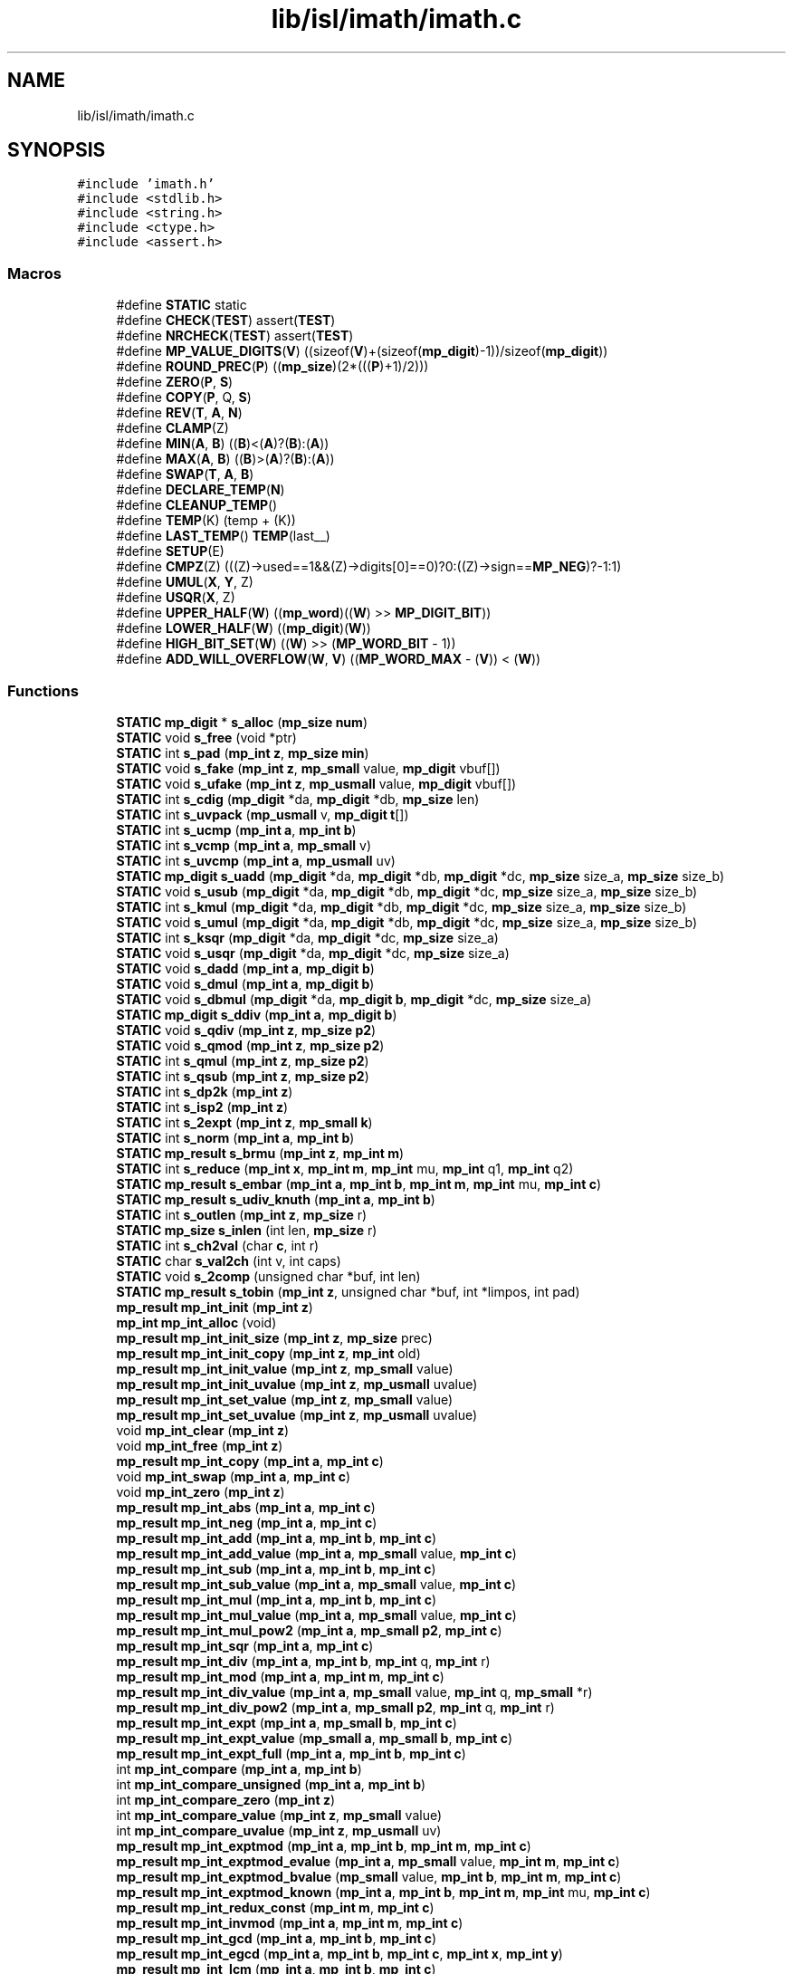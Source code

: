 .TH "lib/isl/imath/imath.c" 3 "Sun Jul 12 2020" "My Project" \" -*- nroff -*-
.ad l
.nh
.SH NAME
lib/isl/imath/imath.c
.SH SYNOPSIS
.br
.PP
\fC#include 'imath\&.h'\fP
.br
\fC#include <stdlib\&.h>\fP
.br
\fC#include <string\&.h>\fP
.br
\fC#include <ctype\&.h>\fP
.br
\fC#include <assert\&.h>\fP
.br

.SS "Macros"

.in +1c
.ti -1c
.RI "#define \fBSTATIC\fP   static"
.br
.ti -1c
.RI "#define \fBCHECK\fP(\fBTEST\fP)   assert(\fBTEST\fP)"
.br
.ti -1c
.RI "#define \fBNRCHECK\fP(\fBTEST\fP)   assert(\fBTEST\fP)"
.br
.ti -1c
.RI "#define \fBMP_VALUE_DIGITS\fP(\fBV\fP)   ((sizeof(\fBV\fP)+(sizeof(\fBmp_digit\fP)\-1))/sizeof(\fBmp_digit\fP))"
.br
.ti -1c
.RI "#define \fBROUND_PREC\fP(\fBP\fP)   ((\fBmp_size\fP)(2*(((\fBP\fP)+1)/2)))"
.br
.ti -1c
.RI "#define \fBZERO\fP(\fBP\fP,  \fBS\fP)"
.br
.ti -1c
.RI "#define \fBCOPY\fP(\fBP\fP,  Q,  \fBS\fP)"
.br
.ti -1c
.RI "#define \fBREV\fP(\fBT\fP,  \fBA\fP,  \fBN\fP)"
.br
.ti -1c
.RI "#define \fBCLAMP\fP(Z)"
.br
.ti -1c
.RI "#define \fBMIN\fP(\fBA\fP,  \fBB\fP)   ((\fBB\fP)<(\fBA\fP)?(\fBB\fP):(\fBA\fP))"
.br
.ti -1c
.RI "#define \fBMAX\fP(\fBA\fP,  \fBB\fP)   ((\fBB\fP)>(\fBA\fP)?(\fBB\fP):(\fBA\fP))"
.br
.ti -1c
.RI "#define \fBSWAP\fP(\fBT\fP,  \fBA\fP,  \fBB\fP)"
.br
.ti -1c
.RI "#define \fBDECLARE_TEMP\fP(\fBN\fP)"
.br
.ti -1c
.RI "#define \fBCLEANUP_TEMP\fP()"
.br
.ti -1c
.RI "#define \fBTEMP\fP(K)   (temp + (K))"
.br
.ti -1c
.RI "#define \fBLAST_TEMP\fP()   \fBTEMP\fP(last__)"
.br
.ti -1c
.RI "#define \fBSETUP\fP(E)"
.br
.ti -1c
.RI "#define \fBCMPZ\fP(Z)   (((Z)\->used==1&&(Z)\->digits[0]==0)?0:((Z)\->sign==\fBMP_NEG\fP)?\-1:1)"
.br
.ti -1c
.RI "#define \fBUMUL\fP(\fBX\fP,  \fBY\fP,  Z)"
.br
.ti -1c
.RI "#define \fBUSQR\fP(\fBX\fP,  Z)"
.br
.ti -1c
.RI "#define \fBUPPER_HALF\fP(\fBW\fP)   ((\fBmp_word\fP)((\fBW\fP) >> \fBMP_DIGIT_BIT\fP))"
.br
.ti -1c
.RI "#define \fBLOWER_HALF\fP(\fBW\fP)   ((\fBmp_digit\fP)(\fBW\fP))"
.br
.ti -1c
.RI "#define \fBHIGH_BIT_SET\fP(\fBW\fP)   ((\fBW\fP) >> (\fBMP_WORD_BIT\fP \- 1))"
.br
.ti -1c
.RI "#define \fBADD_WILL_OVERFLOW\fP(\fBW\fP,  \fBV\fP)   ((\fBMP_WORD_MAX\fP \- (\fBV\fP)) < (\fBW\fP))"
.br
.in -1c
.SS "Functions"

.in +1c
.ti -1c
.RI "\fBSTATIC\fP \fBmp_digit\fP * \fBs_alloc\fP (\fBmp_size\fP \fBnum\fP)"
.br
.ti -1c
.RI "\fBSTATIC\fP void \fBs_free\fP (void *ptr)"
.br
.ti -1c
.RI "\fBSTATIC\fP int \fBs_pad\fP (\fBmp_int\fP \fBz\fP, \fBmp_size\fP \fBmin\fP)"
.br
.ti -1c
.RI "\fBSTATIC\fP void \fBs_fake\fP (\fBmp_int\fP \fBz\fP, \fBmp_small\fP value, \fBmp_digit\fP vbuf[])"
.br
.ti -1c
.RI "\fBSTATIC\fP void \fBs_ufake\fP (\fBmp_int\fP \fBz\fP, \fBmp_usmall\fP value, \fBmp_digit\fP vbuf[])"
.br
.ti -1c
.RI "\fBSTATIC\fP int \fBs_cdig\fP (\fBmp_digit\fP *da, \fBmp_digit\fP *db, \fBmp_size\fP len)"
.br
.ti -1c
.RI "\fBSTATIC\fP int \fBs_uvpack\fP (\fBmp_usmall\fP v, \fBmp_digit\fP \fBt\fP[])"
.br
.ti -1c
.RI "\fBSTATIC\fP int \fBs_ucmp\fP (\fBmp_int\fP \fBa\fP, \fBmp_int\fP \fBb\fP)"
.br
.ti -1c
.RI "\fBSTATIC\fP int \fBs_vcmp\fP (\fBmp_int\fP \fBa\fP, \fBmp_small\fP v)"
.br
.ti -1c
.RI "\fBSTATIC\fP int \fBs_uvcmp\fP (\fBmp_int\fP \fBa\fP, \fBmp_usmall\fP uv)"
.br
.ti -1c
.RI "\fBSTATIC\fP \fBmp_digit\fP \fBs_uadd\fP (\fBmp_digit\fP *da, \fBmp_digit\fP *db, \fBmp_digit\fP *dc, \fBmp_size\fP size_a, \fBmp_size\fP size_b)"
.br
.ti -1c
.RI "\fBSTATIC\fP void \fBs_usub\fP (\fBmp_digit\fP *da, \fBmp_digit\fP *db, \fBmp_digit\fP *dc, \fBmp_size\fP size_a, \fBmp_size\fP size_b)"
.br
.ti -1c
.RI "\fBSTATIC\fP int \fBs_kmul\fP (\fBmp_digit\fP *da, \fBmp_digit\fP *db, \fBmp_digit\fP *dc, \fBmp_size\fP size_a, \fBmp_size\fP size_b)"
.br
.ti -1c
.RI "\fBSTATIC\fP void \fBs_umul\fP (\fBmp_digit\fP *da, \fBmp_digit\fP *db, \fBmp_digit\fP *dc, \fBmp_size\fP size_a, \fBmp_size\fP size_b)"
.br
.ti -1c
.RI "\fBSTATIC\fP int \fBs_ksqr\fP (\fBmp_digit\fP *da, \fBmp_digit\fP *dc, \fBmp_size\fP size_a)"
.br
.ti -1c
.RI "\fBSTATIC\fP void \fBs_usqr\fP (\fBmp_digit\fP *da, \fBmp_digit\fP *dc, \fBmp_size\fP size_a)"
.br
.ti -1c
.RI "\fBSTATIC\fP void \fBs_dadd\fP (\fBmp_int\fP \fBa\fP, \fBmp_digit\fP \fBb\fP)"
.br
.ti -1c
.RI "\fBSTATIC\fP void \fBs_dmul\fP (\fBmp_int\fP \fBa\fP, \fBmp_digit\fP \fBb\fP)"
.br
.ti -1c
.RI "\fBSTATIC\fP void \fBs_dbmul\fP (\fBmp_digit\fP *da, \fBmp_digit\fP \fBb\fP, \fBmp_digit\fP *dc, \fBmp_size\fP size_a)"
.br
.ti -1c
.RI "\fBSTATIC\fP \fBmp_digit\fP \fBs_ddiv\fP (\fBmp_int\fP \fBa\fP, \fBmp_digit\fP \fBb\fP)"
.br
.ti -1c
.RI "\fBSTATIC\fP void \fBs_qdiv\fP (\fBmp_int\fP \fBz\fP, \fBmp_size\fP \fBp2\fP)"
.br
.ti -1c
.RI "\fBSTATIC\fP void \fBs_qmod\fP (\fBmp_int\fP \fBz\fP, \fBmp_size\fP \fBp2\fP)"
.br
.ti -1c
.RI "\fBSTATIC\fP int \fBs_qmul\fP (\fBmp_int\fP \fBz\fP, \fBmp_size\fP \fBp2\fP)"
.br
.ti -1c
.RI "\fBSTATIC\fP int \fBs_qsub\fP (\fBmp_int\fP \fBz\fP, \fBmp_size\fP \fBp2\fP)"
.br
.ti -1c
.RI "\fBSTATIC\fP int \fBs_dp2k\fP (\fBmp_int\fP \fBz\fP)"
.br
.ti -1c
.RI "\fBSTATIC\fP int \fBs_isp2\fP (\fBmp_int\fP \fBz\fP)"
.br
.ti -1c
.RI "\fBSTATIC\fP int \fBs_2expt\fP (\fBmp_int\fP \fBz\fP, \fBmp_small\fP \fBk\fP)"
.br
.ti -1c
.RI "\fBSTATIC\fP int \fBs_norm\fP (\fBmp_int\fP \fBa\fP, \fBmp_int\fP \fBb\fP)"
.br
.ti -1c
.RI "\fBSTATIC\fP \fBmp_result\fP \fBs_brmu\fP (\fBmp_int\fP \fBz\fP, \fBmp_int\fP \fBm\fP)"
.br
.ti -1c
.RI "\fBSTATIC\fP int \fBs_reduce\fP (\fBmp_int\fP \fBx\fP, \fBmp_int\fP \fBm\fP, \fBmp_int\fP mu, \fBmp_int\fP q1, \fBmp_int\fP q2)"
.br
.ti -1c
.RI "\fBSTATIC\fP \fBmp_result\fP \fBs_embar\fP (\fBmp_int\fP \fBa\fP, \fBmp_int\fP \fBb\fP, \fBmp_int\fP \fBm\fP, \fBmp_int\fP mu, \fBmp_int\fP \fBc\fP)"
.br
.ti -1c
.RI "\fBSTATIC\fP \fBmp_result\fP \fBs_udiv_knuth\fP (\fBmp_int\fP \fBa\fP, \fBmp_int\fP \fBb\fP)"
.br
.ti -1c
.RI "\fBSTATIC\fP int \fBs_outlen\fP (\fBmp_int\fP \fBz\fP, \fBmp_size\fP r)"
.br
.ti -1c
.RI "\fBSTATIC\fP \fBmp_size\fP \fBs_inlen\fP (int len, \fBmp_size\fP r)"
.br
.ti -1c
.RI "\fBSTATIC\fP int \fBs_ch2val\fP (char \fBc\fP, int r)"
.br
.ti -1c
.RI "\fBSTATIC\fP char \fBs_val2ch\fP (int v, int caps)"
.br
.ti -1c
.RI "\fBSTATIC\fP void \fBs_2comp\fP (unsigned char *buf, int len)"
.br
.ti -1c
.RI "\fBSTATIC\fP \fBmp_result\fP \fBs_tobin\fP (\fBmp_int\fP \fBz\fP, unsigned char *buf, int *limpos, int pad)"
.br
.ti -1c
.RI "\fBmp_result\fP \fBmp_int_init\fP (\fBmp_int\fP \fBz\fP)"
.br
.ti -1c
.RI "\fBmp_int\fP \fBmp_int_alloc\fP (void)"
.br
.ti -1c
.RI "\fBmp_result\fP \fBmp_int_init_size\fP (\fBmp_int\fP \fBz\fP, \fBmp_size\fP prec)"
.br
.ti -1c
.RI "\fBmp_result\fP \fBmp_int_init_copy\fP (\fBmp_int\fP \fBz\fP, \fBmp_int\fP old)"
.br
.ti -1c
.RI "\fBmp_result\fP \fBmp_int_init_value\fP (\fBmp_int\fP \fBz\fP, \fBmp_small\fP value)"
.br
.ti -1c
.RI "\fBmp_result\fP \fBmp_int_init_uvalue\fP (\fBmp_int\fP \fBz\fP, \fBmp_usmall\fP uvalue)"
.br
.ti -1c
.RI "\fBmp_result\fP \fBmp_int_set_value\fP (\fBmp_int\fP \fBz\fP, \fBmp_small\fP value)"
.br
.ti -1c
.RI "\fBmp_result\fP \fBmp_int_set_uvalue\fP (\fBmp_int\fP \fBz\fP, \fBmp_usmall\fP uvalue)"
.br
.ti -1c
.RI "void \fBmp_int_clear\fP (\fBmp_int\fP \fBz\fP)"
.br
.ti -1c
.RI "void \fBmp_int_free\fP (\fBmp_int\fP \fBz\fP)"
.br
.ti -1c
.RI "\fBmp_result\fP \fBmp_int_copy\fP (\fBmp_int\fP \fBa\fP, \fBmp_int\fP \fBc\fP)"
.br
.ti -1c
.RI "void \fBmp_int_swap\fP (\fBmp_int\fP \fBa\fP, \fBmp_int\fP \fBc\fP)"
.br
.ti -1c
.RI "void \fBmp_int_zero\fP (\fBmp_int\fP \fBz\fP)"
.br
.ti -1c
.RI "\fBmp_result\fP \fBmp_int_abs\fP (\fBmp_int\fP \fBa\fP, \fBmp_int\fP \fBc\fP)"
.br
.ti -1c
.RI "\fBmp_result\fP \fBmp_int_neg\fP (\fBmp_int\fP \fBa\fP, \fBmp_int\fP \fBc\fP)"
.br
.ti -1c
.RI "\fBmp_result\fP \fBmp_int_add\fP (\fBmp_int\fP \fBa\fP, \fBmp_int\fP \fBb\fP, \fBmp_int\fP \fBc\fP)"
.br
.ti -1c
.RI "\fBmp_result\fP \fBmp_int_add_value\fP (\fBmp_int\fP \fBa\fP, \fBmp_small\fP value, \fBmp_int\fP \fBc\fP)"
.br
.ti -1c
.RI "\fBmp_result\fP \fBmp_int_sub\fP (\fBmp_int\fP \fBa\fP, \fBmp_int\fP \fBb\fP, \fBmp_int\fP \fBc\fP)"
.br
.ti -1c
.RI "\fBmp_result\fP \fBmp_int_sub_value\fP (\fBmp_int\fP \fBa\fP, \fBmp_small\fP value, \fBmp_int\fP \fBc\fP)"
.br
.ti -1c
.RI "\fBmp_result\fP \fBmp_int_mul\fP (\fBmp_int\fP \fBa\fP, \fBmp_int\fP \fBb\fP, \fBmp_int\fP \fBc\fP)"
.br
.ti -1c
.RI "\fBmp_result\fP \fBmp_int_mul_value\fP (\fBmp_int\fP \fBa\fP, \fBmp_small\fP value, \fBmp_int\fP \fBc\fP)"
.br
.ti -1c
.RI "\fBmp_result\fP \fBmp_int_mul_pow2\fP (\fBmp_int\fP \fBa\fP, \fBmp_small\fP \fBp2\fP, \fBmp_int\fP \fBc\fP)"
.br
.ti -1c
.RI "\fBmp_result\fP \fBmp_int_sqr\fP (\fBmp_int\fP \fBa\fP, \fBmp_int\fP \fBc\fP)"
.br
.ti -1c
.RI "\fBmp_result\fP \fBmp_int_div\fP (\fBmp_int\fP \fBa\fP, \fBmp_int\fP \fBb\fP, \fBmp_int\fP q, \fBmp_int\fP r)"
.br
.ti -1c
.RI "\fBmp_result\fP \fBmp_int_mod\fP (\fBmp_int\fP \fBa\fP, \fBmp_int\fP \fBm\fP, \fBmp_int\fP \fBc\fP)"
.br
.ti -1c
.RI "\fBmp_result\fP \fBmp_int_div_value\fP (\fBmp_int\fP \fBa\fP, \fBmp_small\fP value, \fBmp_int\fP q, \fBmp_small\fP *r)"
.br
.ti -1c
.RI "\fBmp_result\fP \fBmp_int_div_pow2\fP (\fBmp_int\fP \fBa\fP, \fBmp_small\fP \fBp2\fP, \fBmp_int\fP q, \fBmp_int\fP r)"
.br
.ti -1c
.RI "\fBmp_result\fP \fBmp_int_expt\fP (\fBmp_int\fP \fBa\fP, \fBmp_small\fP \fBb\fP, \fBmp_int\fP \fBc\fP)"
.br
.ti -1c
.RI "\fBmp_result\fP \fBmp_int_expt_value\fP (\fBmp_small\fP \fBa\fP, \fBmp_small\fP \fBb\fP, \fBmp_int\fP \fBc\fP)"
.br
.ti -1c
.RI "\fBmp_result\fP \fBmp_int_expt_full\fP (\fBmp_int\fP \fBa\fP, \fBmp_int\fP \fBb\fP, \fBmp_int\fP \fBc\fP)"
.br
.ti -1c
.RI "int \fBmp_int_compare\fP (\fBmp_int\fP \fBa\fP, \fBmp_int\fP \fBb\fP)"
.br
.ti -1c
.RI "int \fBmp_int_compare_unsigned\fP (\fBmp_int\fP \fBa\fP, \fBmp_int\fP \fBb\fP)"
.br
.ti -1c
.RI "int \fBmp_int_compare_zero\fP (\fBmp_int\fP \fBz\fP)"
.br
.ti -1c
.RI "int \fBmp_int_compare_value\fP (\fBmp_int\fP \fBz\fP, \fBmp_small\fP value)"
.br
.ti -1c
.RI "int \fBmp_int_compare_uvalue\fP (\fBmp_int\fP \fBz\fP, \fBmp_usmall\fP uv)"
.br
.ti -1c
.RI "\fBmp_result\fP \fBmp_int_exptmod\fP (\fBmp_int\fP \fBa\fP, \fBmp_int\fP \fBb\fP, \fBmp_int\fP \fBm\fP, \fBmp_int\fP \fBc\fP)"
.br
.ti -1c
.RI "\fBmp_result\fP \fBmp_int_exptmod_evalue\fP (\fBmp_int\fP \fBa\fP, \fBmp_small\fP value, \fBmp_int\fP \fBm\fP, \fBmp_int\fP \fBc\fP)"
.br
.ti -1c
.RI "\fBmp_result\fP \fBmp_int_exptmod_bvalue\fP (\fBmp_small\fP value, \fBmp_int\fP \fBb\fP, \fBmp_int\fP \fBm\fP, \fBmp_int\fP \fBc\fP)"
.br
.ti -1c
.RI "\fBmp_result\fP \fBmp_int_exptmod_known\fP (\fBmp_int\fP \fBa\fP, \fBmp_int\fP \fBb\fP, \fBmp_int\fP \fBm\fP, \fBmp_int\fP mu, \fBmp_int\fP \fBc\fP)"
.br
.ti -1c
.RI "\fBmp_result\fP \fBmp_int_redux_const\fP (\fBmp_int\fP \fBm\fP, \fBmp_int\fP \fBc\fP)"
.br
.ti -1c
.RI "\fBmp_result\fP \fBmp_int_invmod\fP (\fBmp_int\fP \fBa\fP, \fBmp_int\fP \fBm\fP, \fBmp_int\fP \fBc\fP)"
.br
.ti -1c
.RI "\fBmp_result\fP \fBmp_int_gcd\fP (\fBmp_int\fP \fBa\fP, \fBmp_int\fP \fBb\fP, \fBmp_int\fP \fBc\fP)"
.br
.ti -1c
.RI "\fBmp_result\fP \fBmp_int_egcd\fP (\fBmp_int\fP \fBa\fP, \fBmp_int\fP \fBb\fP, \fBmp_int\fP \fBc\fP, \fBmp_int\fP \fBx\fP, \fBmp_int\fP \fBy\fP)"
.br
.ti -1c
.RI "\fBmp_result\fP \fBmp_int_lcm\fP (\fBmp_int\fP \fBa\fP, \fBmp_int\fP \fBb\fP, \fBmp_int\fP \fBc\fP)"
.br
.ti -1c
.RI "int \fBmp_int_divisible_value\fP (\fBmp_int\fP \fBa\fP, \fBmp_small\fP v)"
.br
.ti -1c
.RI "int \fBmp_int_is_pow2\fP (\fBmp_int\fP \fBz\fP)"
.br
.ti -1c
.RI "\fBmp_result\fP \fBmp_int_root\fP (\fBmp_int\fP \fBa\fP, \fBmp_small\fP \fBb\fP, \fBmp_int\fP \fBc\fP)"
.br
.ti -1c
.RI "\fBmp_result\fP \fBmp_int_to_int\fP (\fBmp_int\fP \fBz\fP, \fBmp_small\fP *out)"
.br
.ti -1c
.RI "\fBmp_result\fP \fBmp_int_to_uint\fP (\fBmp_int\fP \fBz\fP, \fBmp_usmall\fP *out)"
.br
.ti -1c
.RI "\fBmp_result\fP \fBmp_int_to_string\fP (\fBmp_int\fP \fBz\fP, \fBmp_size\fP radix, char *\fBstr\fP, int limit)"
.br
.ti -1c
.RI "\fBmp_result\fP \fBmp_int_string_len\fP (\fBmp_int\fP \fBz\fP, \fBmp_size\fP radix)"
.br
.ti -1c
.RI "\fBmp_result\fP \fBmp_int_read_string\fP (\fBmp_int\fP \fBz\fP, \fBmp_size\fP radix, \fBconst\fP char *\fBstr\fP)"
.br
.ti -1c
.RI "\fBmp_result\fP \fBmp_int_read_cstring\fP (\fBmp_int\fP \fBz\fP, \fBmp_size\fP radix, \fBconst\fP char *\fBstr\fP, char **end)"
.br
.ti -1c
.RI "\fBmp_result\fP \fBmp_int_count_bits\fP (\fBmp_int\fP \fBz\fP)"
.br
.ti -1c
.RI "\fBmp_result\fP \fBmp_int_to_binary\fP (\fBmp_int\fP \fBz\fP, unsigned char *buf, int limit)"
.br
.ti -1c
.RI "\fBmp_result\fP \fBmp_int_read_binary\fP (\fBmp_int\fP \fBz\fP, unsigned char *buf, int len)"
.br
.ti -1c
.RI "\fBmp_result\fP \fBmp_int_binary_len\fP (\fBmp_int\fP \fBz\fP)"
.br
.ti -1c
.RI "\fBmp_result\fP \fBmp_int_to_unsigned\fP (\fBmp_int\fP \fBz\fP, unsigned char *buf, int limit)"
.br
.ti -1c
.RI "\fBmp_result\fP \fBmp_int_read_unsigned\fP (\fBmp_int\fP \fBz\fP, unsigned char *buf, int len)"
.br
.ti -1c
.RI "\fBmp_result\fP \fBmp_int_unsigned_len\fP (\fBmp_int\fP \fBz\fP)"
.br
.ti -1c
.RI "\fBconst\fP char * \fBmp_error_string\fP (\fBmp_result\fP \fBres\fP)"
.br
.ti -1c
.RI "\fBSTATIC\fP \fBmp_digit\fP * \fBs_realloc\fP (\fBmp_digit\fP *old, \fBmp_size\fP osize, \fBmp_size\fP nsize)"
.br
.in -1c
.SS "Variables"

.in +1c
.ti -1c
.RI "\fBconst\fP \fBmp_result\fP \fBMP_OK\fP = 0"
.br
.ti -1c
.RI "\fBconst\fP \fBmp_result\fP \fBMP_FALSE\fP = 0"
.br
.ti -1c
.RI "\fBconst\fP \fBmp_result\fP \fBMP_TRUE\fP = \-1"
.br
.ti -1c
.RI "\fBconst\fP \fBmp_result\fP \fBMP_MEMORY\fP = \-2"
.br
.ti -1c
.RI "\fBconst\fP \fBmp_result\fP \fBMP_RANGE\fP = \-3"
.br
.ti -1c
.RI "\fBconst\fP \fBmp_result\fP \fBMP_UNDEF\fP = \-4"
.br
.ti -1c
.RI "\fBconst\fP \fBmp_result\fP \fBMP_TRUNC\fP = \-5"
.br
.ti -1c
.RI "\fBconst\fP \fBmp_result\fP \fBMP_BADARG\fP = \-6"
.br
.ti -1c
.RI "\fBconst\fP \fBmp_result\fP \fBMP_MINERR\fP = \-6"
.br
.ti -1c
.RI "\fBconst\fP \fBmp_sign\fP \fBMP_NEG\fP = 1"
.br
.ti -1c
.RI "\fBconst\fP \fBmp_sign\fP \fBMP_ZPOS\fP = 0"
.br
.ti -1c
.RI "\fBconst\fP \fBSTATIC\fP char * \fBs_unknown_err\fP = 'unknown result code'"
.br
.ti -1c
.RI "\fBconst\fP \fBSTATIC\fP char * \fBs_error_msg\fP []"
.br
.ti -1c
.RI "\fBconst\fP \fBSTATIC\fP double \fBs_log2\fP []"
.br
.ti -1c
.RI "\fBconst\fP \fBSTATIC\fP \fBmp_size\fP \fBdefault_precision\fP = \fBMP_DEFAULT_PREC\fP"
.br
.ti -1c
.RI "\fBconst\fP \fBSTATIC\fP \fBmp_size\fP \fBmultiply_threshold\fP = \fBMP_MULT_THRESH\fP"
.br
.in -1c
.SH "Macro Definition Documentation"
.PP 
.SS "#define ADD_WILL_OVERFLOW(\fBW\fP, \fBV\fP)   ((\fBMP_WORD_MAX\fP \- (\fBV\fP)) < (\fBW\fP))"

.SS "#define CHECK(\fBTEST\fP)   assert(\fBTEST\fP)"

.SS "#define CLAMP(Z)"
\fBValue:\fP
.PP
.nf
do{ \
  mp_int z_ = (Z); \
  mp_size uz_ = MP_USED(z_); \
  mp_digit *dz_ = MP_DIGITS(z_) + uz_ -1; \
  while (uz_ > 1 && (*dz_-- == 0)) \
    --uz_; \
  MP_USED(z_) = uz_; \
} while(0)
.fi
.SS "#define CLEANUP_TEMP()"
\fBValue:\fP
.PP
.nf
 CLEANUP: \
  while (--last__ >= 0) \
    mp_int_clear(TEMP(last__))
.fi
.SS "#define CMPZ(Z)   (((Z)\->used==1&&(Z)\->digits[0]==0)?0:((Z)\->sign==\fBMP_NEG\fP)?\-1:1)"

.SS "#define COPY(\fBP\fP, Q, \fBS\fP)"
\fBValue:\fP
.PP
.nf
do{ \
  mp_size i__ = (S) * sizeof(mp_digit); \
  mp_digit *p__ = (P), *q__ = (Q); \
  memcpy(q__, p__, i__); \
} while(0)
.fi
.SS "#define DECLARE_TEMP(\fBN\fP)"
\fBValue:\fP
.PP
.nf
  mpz_t temp[(N)]; \
  int last__ = 0
.fi
.SS "#define HIGH_BIT_SET(\fBW\fP)   ((\fBW\fP) >> (\fBMP_WORD_BIT\fP \- 1))"

.SS "#define LAST_TEMP()   \fBTEMP\fP(last__)"

.SS "#define LOWER_HALF(\fBW\fP)   ((\fBmp_digit\fP)(\fBW\fP))"

.SS "#define MAX(\fBA\fP, \fBB\fP)   ((\fBB\fP)>(\fBA\fP)?(\fBB\fP):(\fBA\fP))"

.SS "#define MIN(\fBA\fP, \fBB\fP)   ((\fBB\fP)<(\fBA\fP)?(\fBB\fP):(\fBA\fP))"

.SS "#define MP_VALUE_DIGITS(\fBV\fP)   ((sizeof(\fBV\fP)+(sizeof(\fBmp_digit\fP)\-1))/sizeof(\fBmp_digit\fP))"

.SS "#define NRCHECK(\fBTEST\fP)   assert(\fBTEST\fP)"

.SS "#define REV(\fBT\fP, \fBA\fP, \fBN\fP)"
\fBValue:\fP
.PP
.nf
do{ \
  T *u_ = (A), *v_ = u_ + (N) - 1; \
  while (u_ < v_) { \
    T xch = *u_; \
    *u_++ = *v_; \
    *v_-- = xch; \
  } \
} while(0)
.fi
.SS "#define ROUND_PREC(\fBP\fP)   ((\fBmp_size\fP)(2*(((\fBP\fP)+1)/2)))"

.SS "#define SETUP(E)"
\fBValue:\fP
.PP
.nf
do{ \
  if ((res = (E)) != MP_OK) \
    goto CLEANUP; \
  ++(last__); \
} while(0)
.fi
.SS "#define STATIC   static"

.SS "#define SWAP(\fBT\fP, \fBA\fP, \fBB\fP)"
\fBValue:\fP
.PP
.nf
do{ \
  T t_ = (A); \
  A = (B); \
  B = t_; \
} while(0)
.fi
.SS "#define TEMP(K)   (temp + (K))"

.SS "#define UMUL(\fBX\fP, \fBY\fP, Z)"
\fBValue:\fP
.PP
.nf
do{ \
  mp_size ua_ = MP_USED(X), ub_ = MP_USED(Y); \
  mp_size o_ = ua_ + ub_; \
  ZERO(MP_DIGITS(Z), o_); \
  (void) s_kmul(MP_DIGITS(X), MP_DIGITS(Y), MP_DIGITS(Z), ua_, ub_); \
  MP_USED(Z) = o_; \
  CLAMP(Z); \
} while(0)
.fi
.SS "#define UPPER_HALF(\fBW\fP)   ((\fBmp_word\fP)((\fBW\fP) >> \fBMP_DIGIT_BIT\fP))"

.SS "#define USQR(\fBX\fP, Z)"
\fBValue:\fP
.PP
.nf
do{ \
  mp_size ua_ = MP_USED(X), o_ = ua_ + ua_; \
  ZERO(MP_DIGITS(Z), o_); \
  (void) s_ksqr(MP_DIGITS(X), MP_DIGITS(Z), ua_); \
  MP_USED(Z) = o_; \
  CLAMP(Z); \
} while(0)
.fi
.SS "#define ZERO(\fBP\fP, \fBS\fP)"
\fBValue:\fP
.PP
.nf
do{ \
  mp_size i__ = (S) * sizeof(mp_digit); \
  mp_digit *p__ = (P); \
  memset(p__, 0, i__); \
} while(0)
.fi
.SH "Function Documentation"
.PP 
.SS "\fBconst\fP char* mp_error_string (\fBmp_result\fP res)"

.SS "\fBmp_result\fP mp_int_abs (\fBmp_int\fP a, \fBmp_int\fP c)"

.SS "\fBmp_result\fP mp_int_add (\fBmp_int\fP a, \fBmp_int\fP b, \fBmp_int\fP c)"

.SS "\fBmp_result\fP mp_int_add_value (\fBmp_int\fP a, \fBmp_small\fP value, \fBmp_int\fP c)"

.SS "\fBmp_int\fP mp_int_alloc (void)"

.SS "\fBmp_result\fP mp_int_binary_len (\fBmp_int\fP z)"

.SS "void mp_int_clear (\fBmp_int\fP z)"

.SS "int mp_int_compare (\fBmp_int\fP a, \fBmp_int\fP b)"

.SS "int mp_int_compare_unsigned (\fBmp_int\fP a, \fBmp_int\fP b)"

.SS "int mp_int_compare_uvalue (\fBmp_int\fP z, \fBmp_usmall\fP uv)"

.SS "int mp_int_compare_value (\fBmp_int\fP z, \fBmp_small\fP value)"

.SS "int mp_int_compare_zero (\fBmp_int\fP z)"

.SS "\fBmp_result\fP mp_int_copy (\fBmp_int\fP a, \fBmp_int\fP c)"

.SS "\fBmp_result\fP mp_int_count_bits (\fBmp_int\fP z)"

.SS "\fBmp_result\fP mp_int_div (\fBmp_int\fP a, \fBmp_int\fP b, \fBmp_int\fP q, \fBmp_int\fP r)"

.SS "\fBmp_result\fP mp_int_div_pow2 (\fBmp_int\fP a, \fBmp_small\fP p2, \fBmp_int\fP q, \fBmp_int\fP r)"

.SS "\fBmp_result\fP mp_int_div_value (\fBmp_int\fP a, \fBmp_small\fP value, \fBmp_int\fP q, \fBmp_small\fP * r)"

.SS "int mp_int_divisible_value (\fBmp_int\fP a, \fBmp_small\fP v)"

.SS "\fBmp_result\fP mp_int_egcd (\fBmp_int\fP a, \fBmp_int\fP b, \fBmp_int\fP c, \fBmp_int\fP x, \fBmp_int\fP y)"

.SS "\fBmp_result\fP mp_int_expt (\fBmp_int\fP a, \fBmp_small\fP b, \fBmp_int\fP c)"

.SS "\fBmp_result\fP mp_int_expt_full (\fBmp_int\fP a, \fBmp_int\fP b, \fBmp_int\fP c)"

.SS "\fBmp_result\fP mp_int_expt_value (\fBmp_small\fP a, \fBmp_small\fP b, \fBmp_int\fP c)"

.SS "\fBmp_result\fP mp_int_exptmod (\fBmp_int\fP a, \fBmp_int\fP b, \fBmp_int\fP m, \fBmp_int\fP c)"

.SS "\fBmp_result\fP mp_int_exptmod_bvalue (\fBmp_small\fP value, \fBmp_int\fP b, \fBmp_int\fP m, \fBmp_int\fP c)"

.SS "\fBmp_result\fP mp_int_exptmod_evalue (\fBmp_int\fP a, \fBmp_small\fP value, \fBmp_int\fP m, \fBmp_int\fP c)"

.SS "\fBmp_result\fP mp_int_exptmod_known (\fBmp_int\fP a, \fBmp_int\fP b, \fBmp_int\fP m, \fBmp_int\fP mu, \fBmp_int\fP c)"

.SS "void mp_int_free (\fBmp_int\fP z)"

.SS "\fBmp_result\fP mp_int_gcd (\fBmp_int\fP a, \fBmp_int\fP b, \fBmp_int\fP c)"

.SS "\fBmp_result\fP mp_int_init (\fBmp_int\fP z)"

.SS "\fBmp_result\fP mp_int_init_copy (\fBmp_int\fP z, \fBmp_int\fP old)"

.SS "\fBmp_result\fP mp_int_init_size (\fBmp_int\fP z, \fBmp_size\fP prec)"

.SS "\fBmp_result\fP mp_int_init_uvalue (\fBmp_int\fP z, \fBmp_usmall\fP uvalue)"

.SS "\fBmp_result\fP mp_int_init_value (\fBmp_int\fP z, \fBmp_small\fP value)"

.SS "\fBmp_result\fP mp_int_invmod (\fBmp_int\fP a, \fBmp_int\fP m, \fBmp_int\fP c)"

.SS "int mp_int_is_pow2 (\fBmp_int\fP z)"

.SS "\fBmp_result\fP mp_int_lcm (\fBmp_int\fP a, \fBmp_int\fP b, \fBmp_int\fP c)"

.SS "\fBmp_result\fP mp_int_mod (\fBmp_int\fP a, \fBmp_int\fP m, \fBmp_int\fP c)"

.SS "\fBmp_result\fP mp_int_mul (\fBmp_int\fP a, \fBmp_int\fP b, \fBmp_int\fP c)"

.SS "\fBmp_result\fP mp_int_mul_pow2 (\fBmp_int\fP a, \fBmp_small\fP p2, \fBmp_int\fP c)"

.SS "\fBmp_result\fP mp_int_mul_value (\fBmp_int\fP a, \fBmp_small\fP value, \fBmp_int\fP c)"

.SS "\fBmp_result\fP mp_int_neg (\fBmp_int\fP a, \fBmp_int\fP c)"

.SS "\fBmp_result\fP mp_int_read_binary (\fBmp_int\fP z, unsigned char * buf, int len)"

.SS "\fBmp_result\fP mp_int_read_cstring (\fBmp_int\fP z, \fBmp_size\fP radix, \fBconst\fP char * str, char ** end)"

.SS "\fBmp_result\fP mp_int_read_string (\fBmp_int\fP z, \fBmp_size\fP radix, \fBconst\fP char * str)"

.SS "\fBmp_result\fP mp_int_read_unsigned (\fBmp_int\fP z, unsigned char * buf, int len)"

.SS "\fBmp_result\fP mp_int_redux_const (\fBmp_int\fP m, \fBmp_int\fP c)"

.SS "\fBmp_result\fP mp_int_root (\fBmp_int\fP a, \fBmp_small\fP b, \fBmp_int\fP c)"

.SS "\fBmp_result\fP mp_int_set_uvalue (\fBmp_int\fP z, \fBmp_usmall\fP uvalue)"

.SS "\fBmp_result\fP mp_int_set_value (\fBmp_int\fP z, \fBmp_small\fP value)"

.SS "\fBmp_result\fP mp_int_sqr (\fBmp_int\fP a, \fBmp_int\fP c)"

.SS "\fBmp_result\fP mp_int_string_len (\fBmp_int\fP z, \fBmp_size\fP radix)"

.SS "\fBmp_result\fP mp_int_sub (\fBmp_int\fP a, \fBmp_int\fP b, \fBmp_int\fP c)"

.SS "\fBmp_result\fP mp_int_sub_value (\fBmp_int\fP a, \fBmp_small\fP value, \fBmp_int\fP c)"

.SS "void mp_int_swap (\fBmp_int\fP a, \fBmp_int\fP c)"

.SS "\fBmp_result\fP mp_int_to_binary (\fBmp_int\fP z, unsigned char * buf, int limit)"

.SS "\fBmp_result\fP mp_int_to_int (\fBmp_int\fP z, \fBmp_small\fP * out)"

.SS "\fBmp_result\fP mp_int_to_string (\fBmp_int\fP z, \fBmp_size\fP radix, char * str, int limit)"

.SS "\fBmp_result\fP mp_int_to_uint (\fBmp_int\fP z, \fBmp_usmall\fP * out)"

.SS "\fBmp_result\fP mp_int_to_unsigned (\fBmp_int\fP z, unsigned char * buf, int limit)"

.SS "\fBmp_result\fP mp_int_unsigned_len (\fBmp_int\fP z)"

.SS "void mp_int_zero (\fBmp_int\fP z)"

.SS "\fBSTATIC\fP void s_2comp (unsigned char * buf, int len)"

.SS "\fBSTATIC\fP int s_2expt (\fBmp_int\fP z, \fBmp_small\fP k)"

.SS "\fBSTATIC\fP \fBmp_digit\fP * s_alloc (\fBmp_size\fP num)"

.SS "\fBSTATIC\fP \fBmp_result\fP s_brmu (\fBmp_int\fP z, \fBmp_int\fP m)"

.SS "\fBSTATIC\fP int s_cdig (\fBmp_digit\fP * da, \fBmp_digit\fP * db, \fBmp_size\fP len)"

.SS "\fBSTATIC\fP int s_ch2val (char c, int r)"

.SS "\fBSTATIC\fP void s_dadd (\fBmp_int\fP a, \fBmp_digit\fP b)"

.SS "\fBSTATIC\fP void s_dbmul (\fBmp_digit\fP * da, \fBmp_digit\fP b, \fBmp_digit\fP * dc, \fBmp_size\fP size_a)"

.SS "\fBSTATIC\fP \fBmp_digit\fP s_ddiv (\fBmp_int\fP a, \fBmp_digit\fP b)"

.SS "\fBSTATIC\fP void s_dmul (\fBmp_int\fP a, \fBmp_digit\fP b)"

.SS "\fBSTATIC\fP int s_dp2k (\fBmp_int\fP z)"

.SS "\fBSTATIC\fP \fBmp_result\fP s_embar (\fBmp_int\fP a, \fBmp_int\fP b, \fBmp_int\fP m, \fBmp_int\fP mu, \fBmp_int\fP c)"

.SS "\fBSTATIC\fP void s_fake (\fBmp_int\fP z, \fBmp_small\fP value, \fBmp_digit\fP vbuf[])"

.SS "\fBSTATIC\fP void s_free (void * ptr)"

.SS "\fBSTATIC\fP \fBmp_size\fP s_inlen (int len, \fBmp_size\fP r)"

.SS "\fBSTATIC\fP int s_isp2 (\fBmp_int\fP z)"

.SS "\fBSTATIC\fP int s_kmul (\fBmp_digit\fP * da, \fBmp_digit\fP * db, \fBmp_digit\fP * dc, \fBmp_size\fP size_a, \fBmp_size\fP size_b)"

.SS "\fBSTATIC\fP int s_ksqr (\fBmp_digit\fP * da, \fBmp_digit\fP * dc, \fBmp_size\fP size_a)"

.SS "\fBSTATIC\fP int s_norm (\fBmp_int\fP a, \fBmp_int\fP b)"

.SS "\fBSTATIC\fP int s_outlen (\fBmp_int\fP z, \fBmp_size\fP r)"

.SS "\fBSTATIC\fP int s_pad (\fBmp_int\fP z, \fBmp_size\fP min)"

.SS "\fBSTATIC\fP void s_qdiv (\fBmp_int\fP z, \fBmp_size\fP p2)"

.SS "\fBSTATIC\fP void s_qmod (\fBmp_int\fP z, \fBmp_size\fP p2)"

.SS "\fBSTATIC\fP int s_qmul (\fBmp_int\fP z, \fBmp_size\fP p2)"

.SS "\fBSTATIC\fP int s_qsub (\fBmp_int\fP z, \fBmp_size\fP p2)"

.SS "\fBSTATIC\fP \fBmp_digit\fP* s_realloc (\fBmp_digit\fP * old, \fBmp_size\fP osize, \fBmp_size\fP nsize)"

.SS "\fBSTATIC\fP int s_reduce (\fBmp_int\fP x, \fBmp_int\fP m, \fBmp_int\fP mu, \fBmp_int\fP q1, \fBmp_int\fP q2)"

.SS "\fBSTATIC\fP \fBmp_result\fP s_tobin (\fBmp_int\fP z, unsigned char * buf, int * limpos, int pad)"

.SS "\fBSTATIC\fP \fBmp_digit\fP s_uadd (\fBmp_digit\fP * da, \fBmp_digit\fP * db, \fBmp_digit\fP * dc, \fBmp_size\fP size_a, \fBmp_size\fP size_b)"

.SS "\fBSTATIC\fP int s_ucmp (\fBmp_int\fP a, \fBmp_int\fP b)"

.SS "\fBSTATIC\fP \fBmp_result\fP s_udiv_knuth (\fBmp_int\fP a, \fBmp_int\fP b)"

.SS "\fBSTATIC\fP void s_ufake (\fBmp_int\fP z, \fBmp_usmall\fP value, \fBmp_digit\fP vbuf[])"

.SS "\fBSTATIC\fP void s_umul (\fBmp_digit\fP * da, \fBmp_digit\fP * db, \fBmp_digit\fP * dc, \fBmp_size\fP size_a, \fBmp_size\fP size_b)"

.SS "\fBSTATIC\fP void s_usqr (\fBmp_digit\fP * da, \fBmp_digit\fP * dc, \fBmp_size\fP size_a)"

.SS "\fBSTATIC\fP void s_usub (\fBmp_digit\fP * da, \fBmp_digit\fP * db, \fBmp_digit\fP * dc, \fBmp_size\fP size_a, \fBmp_size\fP size_b)"

.SS "\fBSTATIC\fP int s_uvcmp (\fBmp_int\fP a, \fBmp_usmall\fP uv)"

.SS "\fBSTATIC\fP int s_uvpack (\fBmp_usmall\fP v, \fBmp_digit\fP t[])"

.SS "\fBSTATIC\fP char s_val2ch (int v, int caps)"

.SS "\fBSTATIC\fP int s_vcmp (\fBmp_int\fP a, \fBmp_small\fP v)"

.SH "Variable Documentation"
.PP 
.SS "\fBconst\fP \fBSTATIC\fP \fBmp_size\fP default_precision = \fBMP_DEFAULT_PREC\fP"

.SS "\fBconst\fP \fBmp_result\fP MP_BADARG = \-6"

.SS "\fBconst\fP \fBmp_result\fP MP_FALSE = 0"

.SS "\fBconst\fP \fBmp_result\fP MP_MEMORY = \-2"

.SS "\fBconst\fP \fBmp_result\fP MP_MINERR = \-6"

.SS "\fBconst\fP \fBmp_sign\fP MP_NEG = 1"

.SS "\fBconst\fP \fBmp_result\fP MP_OK = 0"

.SS "\fBconst\fP \fBmp_result\fP MP_RANGE = \-3"

.SS "\fBconst\fP \fBmp_result\fP MP_TRUE = \-1"

.SS "\fBconst\fP \fBmp_result\fP MP_TRUNC = \-5"

.SS "\fBconst\fP \fBmp_result\fP MP_UNDEF = \-4"

.SS "\fBconst\fP \fBmp_sign\fP MP_ZPOS = 0"

.SS "\fBconst\fP \fBSTATIC\fP \fBmp_size\fP multiply_threshold = \fBMP_MULT_THRESH\fP"

.SS "\fBconst\fP \fBSTATIC\fP char* s_error_msg[]"
\fBInitial value:\fP
.PP
.nf
= {
  "error code 0",
  "boolean true",
  "out of memory",
  "argument out of range",
  "result undefined",
  "output truncated",
  "invalid argument",
  NULL
}
.fi
.SS "\fBconst\fP \fBSTATIC\fP double s_log2[]"
\fBInitial value:\fP
.PP
.nf
= {
   0\&.000000000, 0\&.000000000, 1\&.000000000, 0\&.630929754,  
   0\&.500000000, 0\&.430676558, 0\&.386852807, 0\&.356207187,  
   0\&.333333333, 0\&.315464877, 0\&.301029996, 0\&.289064826,  
   0\&.278942946, 0\&.270238154, 0\&.262649535, 0\&.255958025,  
   0\&.250000000, 0\&.244650542, 0\&.239812467, 0\&.235408913,  
   0\&.231378213, 0\&.227670249, 0\&.224243824, 0\&.221064729,  
   0\&.218104292, 0\&.215338279, 0\&.212746054, 0\&.210309918,  
   0\&.208014598, 0\&.205846832, 0\&.203795047, 0\&.201849087,  
   0\&.200000000, 0\&.198239863, 0\&.196561632, 0\&.194959022,  
   0\&.193426404,                                         
}
.fi
.SS "\fBconst\fP \fBSTATIC\fP char* s_unknown_err = 'unknown result code'"

.SH "Author"
.PP 
Generated automatically by Doxygen for My Project from the source code\&.
